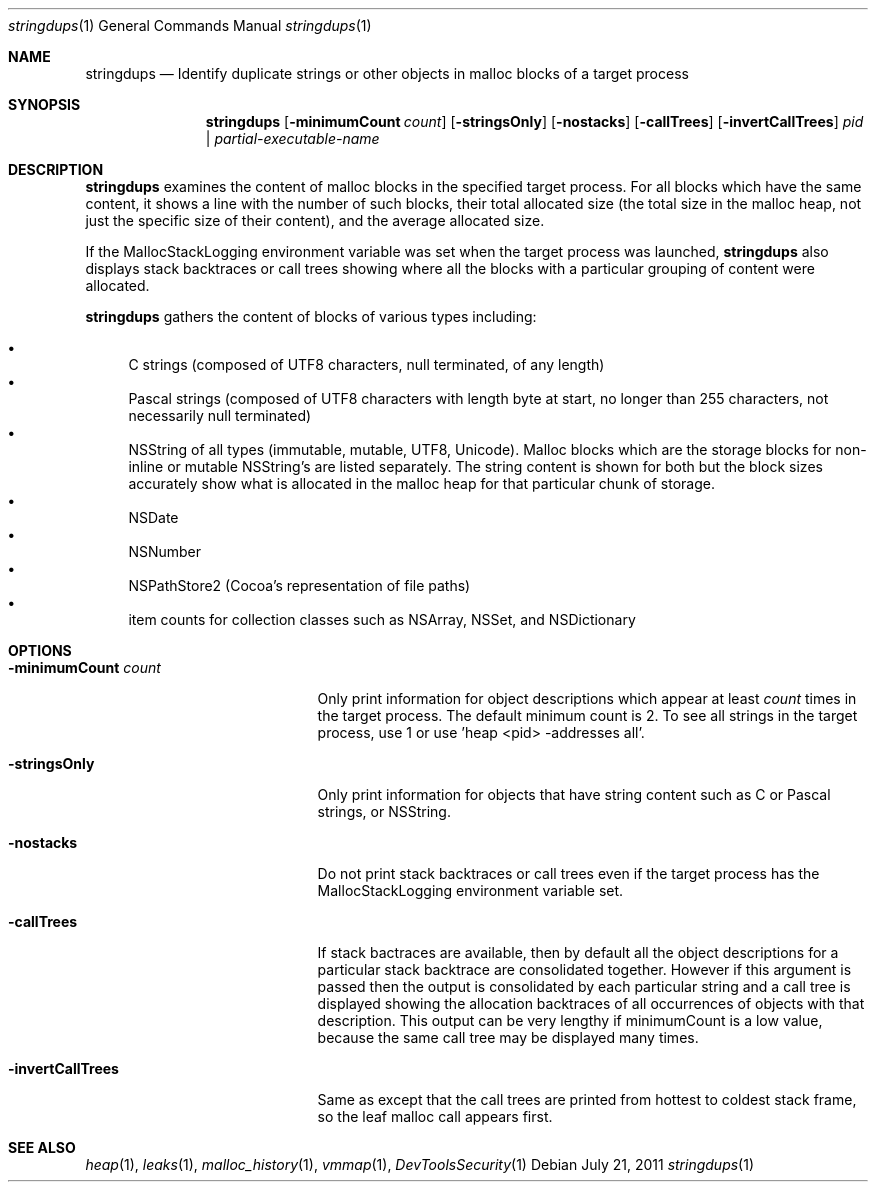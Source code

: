 .\" Copyright (c) 2011 Apple Inc. All rights reserved.
.Dd July 21, 2011
.Dt "stringdups" 1
.Os
.Sh NAME
.Nm stringdups
.Nd Identify duplicate strings or other objects in malloc blocks of a target process
.Sh SYNOPSIS
.Nm
.Op Fl minimumCount Ar count
.Op Fl stringsOnly
.Op Fl nostacks
.Op Fl callTrees
.Op Fl invertCallTrees
.Ar pid | partial-executable-name
.Sh DESCRIPTION
.Nm
examines the content of malloc blocks in the specified target process.
For all blocks which have the same content, it shows a line with
the number of such blocks, their total allocated size (the total
size in the malloc heap, not just the specific size of their content),
and the average allocated size.
.Pp
If the MallocStackLogging environment variable was set when the
target process was launched,
.Nm
also displays stack backtraces or call trees showing where all the
blocks with a particular grouping of content were allocated.
.Pp
.Nm
gathers the content of blocks of various types including:
.Pp
.Bl -bullet -compact
.It
C strings (composed of UTF8 characters, null terminated, of any length)
.It
Pascal strings (composed of UTF8 characters with length byte at start, no longer than 255 characters, not necessarily null terminated)
.It
NSString of all types (immutable, mutable, UTF8, Unicode).  Malloc blocks
which are the storage blocks for non-inline or mutable NSString's are listed
separately.  The string content is shown for both but the block sizes
accurately show what is allocated in the malloc heap for that particular
chunk of storage.
.It
NSDate
.It
NSNumber
.It
NSPathStore2  (Cocoa's representation of file paths)
.It
item counts for collection classes such as NSArray, NSSet, and NSDictionary
.El
.Pp
.Sh OPTIONS
.Bl -tag -width "-minimumCount count"
.It Fl minimumCount Ar count
Only print information for object descriptions which appear at least
.Ar count
times in the target process.  The default minimum count is 2.  To see
all strings in the target process, use 1 or use 'heap <pid> -addresses all'.
.It Fl stringsOnly
Only print information for objects that have string content such as
C or Pascal strings, or NSString.
.It Fl nostacks
Do not print stack backtraces or call trees even if the target process
has the MallocStackLogging environment variable set.
.It Fl callTrees
If stack bactraces are available, then by default all the object descriptions for
a particular stack backtrace are consolidated together.  However if this argument is
passed then the output is consolidated by each particular string and
a call tree is displayed showing the allocation backtraces of all occurrences
of objects with that description.  This output can be very lengthy if
minimumCount is a low value, because the same call tree may be displayed
many times.
.It Fl invertCallTrees
Same as
.FL callTrees
except that the call trees are printed from hottest to coldest stack frame, so the leaf
malloc call appears first.
.El
.Pp
.Sh SEE ALSO
.Xr heap 1 ,
.Xr leaks 1 ,
.Xr malloc_history 1 ,
.Xr vmmap 1 ,
.Xr DevToolsSecurity 1
